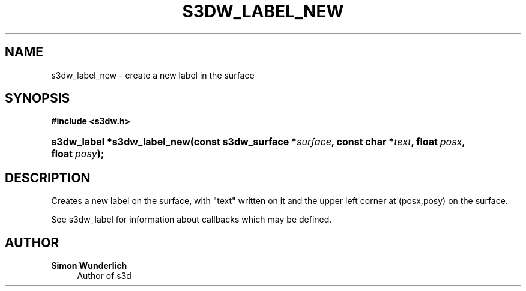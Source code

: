 '\" t
.\"     Title: s3dw_label_new
.\"    Author: Simon Wunderlich
.\" Generator: DocBook XSL Stylesheets
.\"
.\"    Manual: s3d Manual
.\"    Source: s3d
.\"  Language: English
.\"
.TH "S3DW_LABEL_NEW" "3" "" "s3d" "s3d Manual"
.\" -----------------------------------------------------------------
.\" * set default formatting
.\" -----------------------------------------------------------------
.\" disable hyphenation
.nh
.\" disable justification (adjust text to left margin only)
.ad l
.\" -----------------------------------------------------------------
.\" * MAIN CONTENT STARTS HERE *
.\" -----------------------------------------------------------------
.SH "NAME"
s3dw_label_new \- create a new label in the surface
.SH "SYNOPSIS"
.sp
.ft B
.nf
#include <s3dw\&.h>
.fi
.ft
.HP \w's3dw_label\ *s3dw_label_new('u
.BI "s3dw_label *s3dw_label_new(const\ s3dw_surface\ *" "surface" ", const\ char\ *" "text" ", float\ " "posx" ", float\ " "posy" ");"
.SH "DESCRIPTION"
.PP
Creates a new label on the surface, with "text" written on it and the upper left corner at (posx,posy) on the surface\&.
.PP
See s3dw_label for information about callbacks which may be defined\&.
.SH "AUTHOR"
.PP
\fBSimon Wunderlich\fR
.RS 4
Author of s3d
.RE
